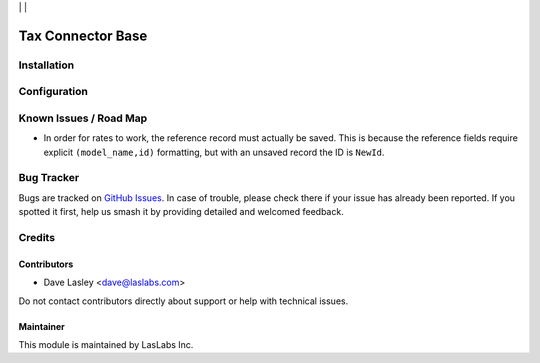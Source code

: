 |License AGPL-3| | |Build Status| | |Test Coverage|

==================
Tax Connector Base
==================


Installation
============


Configuration
=============


Known Issues / Road Map
=======================

* In order for rates to work, the reference record must actually be saved.
  This is because the reference fields require explicit ``(model_name,id)``
  formatting, but with an unsaved record the ID is ``NewId``.

Bug Tracker
===========

Bugs are tracked on `GitHub Issues
<https://github.com/LasLabs/odoo-connector-taxjar/issues>`_. In case of trouble, please
check there if your issue has already been reported. If you spotted it first,
help us smash it by providing detailed and welcomed feedback.

Credits
=======

Contributors
------------

* Dave Lasley <dave@laslabs.com>

Do not contact contributors directly about support or help with technical issues.

Maintainer
----------

.. image:: https://laslabs.com/logo.png
   :alt: LasLabs Inc.
   :target: https://laslabs.com

This module is maintained by LasLabs Inc.


.. |Build Status| image:: https://img.shields.io/travis/LasLabs/odoo-connector-taxjar/master.svg
   :target: https://travis-ci.org/LasLabs/odoo-connector-taxjar
.. |Test Coverage| image:: https://img.shields.io/codecov/c/github/LasLabs/odoo-connector-taxjar/master.svg
   :target: https://codecov.io/gh/LasLabs/odoo-connector-taxjar
.. |License AGPL-3| image:: https://img.shields.io/badge/license-AGPL--3-blue.svg
   :target: https://www.gnu.org/licenses/agpl
   :alt: License: AGPL-3
